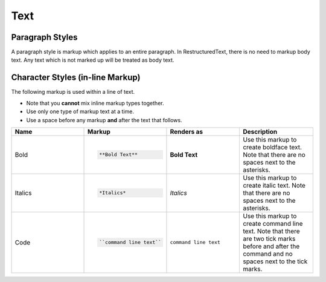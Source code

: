 Text
====

Paragraph Styles
----------------

A paragraph style is markup which applies to an entire paragraph.
In RestructuredText, there is no need to markup body text.
Any text which is not marked up will be treated as body text.

Character Styles (in-line Markup)
---------------------------------

The following markup is used within a line of text.

* Note that you **cannot** mix inline markup types together.
* Use only one type of markup text at a time.
* Use a space before any markup **and** after the text that follows.

.. list-table::
   :widths: 25 25 25 25
   :header-rows: 1

   * - Name
     - Markup
     - Renders as
     - Description
   * - Bold
     - .. code-block:: rst

          **Bold Text**
     - **Bold Text**
     - Use this markup to create boldface text. Note that there are no spaces next to the asterisks.
   * - Italics
     - .. code-block:: rst

          *Italics*
     - *Italics*
     - Use this markup to create italic text. Note that there are no spaces next to the asterisks.
   * - Code
     - .. code-block:: rst

          ``command line text``
     - ``command line text``
     - Use this markup to create command line text. Note that there are two tick marks before and after the command and no spaces next to the tick marks.
